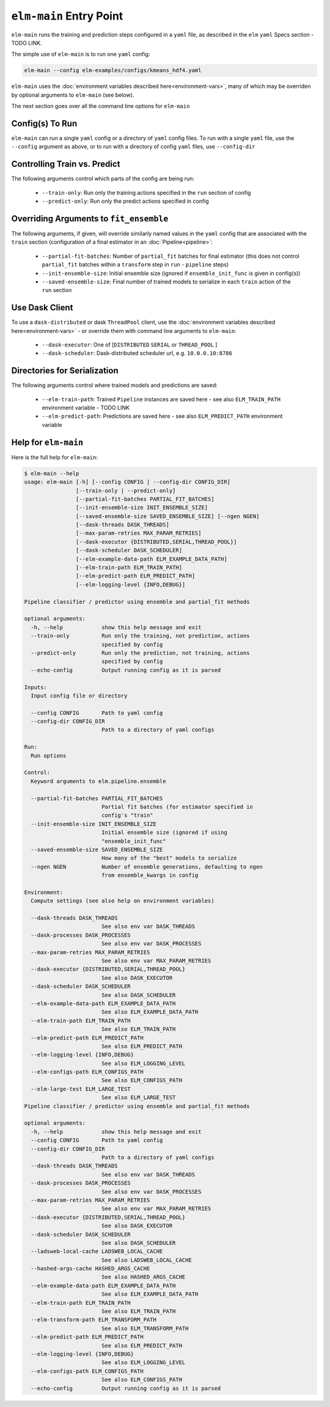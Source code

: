 ``elm-main`` Entry Point
========================

``elm-main`` runs the training and prediction steps configured in a ``yaml`` file, as described in the ``elm`` ``yaml`` Specs section - TODO LINK.

The simple use of ``elm-main`` is to run one ``yaml`` config:

.. code-block:: bash

   elm-main --config elm-examples/configs/kmeans_hdf4.yaml

``elm-main`` uses the :doc:`environment variables described here<environment-vars>`, many of which may be overriden by optional arguments to ``elm-main`` (see below).

The next section goes over all the command line options for ``elm-main``

Config(s) To Run
----------------

``elm-main`` can run a single ``yaml`` config or a directory of ``yaml`` config files. To run with a single ``yaml`` file, use the ``--config`` argument as above, or to run with a directory of config ``yaml`` files, use ``--config-dir``

Controlling Train vs. Predict
-----------------------------

The following arguments control which parts of the config are being run:

 * ``--train-only``: Run only the training actions specified in the ``run`` section of config
 * ``--predict-only``: Run only the predict actions specified in config

Overriding Arguments to ``fit_ensemble``
----------------------------------------

The following arguments, if given, will override similarly named values in the ``yaml`` config that are associated with the ``train`` section (configuration of a final estimator in an :doc:`Pipeline<pipeline>`:

 * ``--partial-fit-batches``: Number of ``partial_fit`` batches for final estimator (this does not control ``partial_fit`` batches within a ``transform`` step in ``run`` - ``pipeline`` steps)
 * ``--init-ensemble-size``: Initial ensemble size (ignored if ``ensemble_init_func`` is given in config(s))
 * ``--saved-ensemble-size``: Final number of trained models to serialize in each ``train`` action of the ``run`` section

Use Dask Client
---------------

To use a ``dask-distributed`` or dask ``ThreadPool`` client, use the :doc:`environment variables described here<environment-vars>` - or override them with command line arguments to ``elm-main``:

 * ``--dask-executor``: One of \[``DISTRIBUTED``  ``SERIAL`` or ``THREAD_POOL`` \]
 * ``--dask-scheduler``: Dask-distributed scheduler url, e.g. ``10.0.0.10:8786``

Directories for Serialization
-----------------------------

The following arguments control where trained models and predictions are saved:

 * ``--elm-train-path``: Trained ``Pipeline`` instances are saved here - see also ``ELM_TRAIN_PATH`` environment variable - TODO LINK
 * ``--elm-predict-path``: Predictions are saved here - see also ``ELM_PREDICT_PATH`` environment variable

Help for ``elm-main``
--------------------------

Here is the full help for ``elm-main``:

.. code-block:: bash

    $ elm-main --help
    usage: elm-main [-h] [--config CONFIG | --config-dir CONFIG_DIR]
                    [--train-only | --predict-only]
                    [--partial-fit-batches PARTIAL_FIT_BATCHES]
                    [--init-ensemble-size INIT_ENSEMBLE_SIZE]
                    [--saved-ensemble-size SAVED_ENSEMBLE_SIZE] [--ngen NGEN]
                    [--dask-threads DASK_THREADS]
                    [--max-param-retries MAX_PARAM_RETRIES]
                    [--dask-executor {DISTRIBUTED,SERIAL,THREAD_POOL}]
                    [--dask-scheduler DASK_SCHEDULER]
                    [--elm-example-data-path ELM_EXAMPLE_DATA_PATH]
                    [--elm-train-path ELM_TRAIN_PATH]
                    [--elm-predict-path ELM_PREDICT_PATH]
                    [--elm-logging-level {INFO,DEBUG}]

    Pipeline classifier / predictor using ensemble and partial_fit methods

    optional arguments:
      -h, --help            show this help message and exit
      --train-only          Run only the training, not prediction, actions
                            specified by config
      --predict-only        Run only the prediction, not training, actions
                            specified by config
      --echo-config         Output running config as it is parsed

    Inputs:
      Input config file or directory

      --config CONFIG       Path to yaml config
      --config-dir CONFIG_DIR
                            Path to a directory of yaml configs

    Run:
      Run options

    Control:
      Keyword arguments to elm.pipeline.ensemble

      --partial-fit-batches PARTIAL_FIT_BATCHES
                            Partial fit batches (for estimator specified in
                            config's "train"
      --init-ensemble-size INIT_ENSEMBLE_SIZE
                            Initial ensemble size (ignored if using
                            "ensemble_init_func"
      --saved-ensemble-size SAVED_ENSEMBLE_SIZE
                            How many of the "best" models to serialize
      --ngen NGEN           Number of ensemble generations, defaulting to ngen
                            from ensemble_kwargs in config

    Environment:
      Compute settings (see also help on environment variables)

      --dask-threads DASK_THREADS
                            See also env var DASK_THREADS
      --dask-processes DASK_PROCESSES
                            See also env var DASK_PROCESSES
      --max-param-retries MAX_PARAM_RETRIES
                            See also env var MAX_PARAM_RETRIES
      --dask-executor {DISTRIBUTED,SERIAL,THREAD_POOL}
                            See also DASK_EXECUTOR
      --dask-scheduler DASK_SCHEDULER
                            See also DASK_SCHEDULER
      --elm-example-data-path ELM_EXAMPLE_DATA_PATH
                            See also ELM_EXAMPLE_DATA_PATH
      --elm-train-path ELM_TRAIN_PATH
                            See also ELM_TRAIN_PATH
      --elm-predict-path ELM_PREDICT_PATH
                            See also ELM_PREDICT_PATH
      --elm-logging-level {INFO,DEBUG}
                            See also ELM_LOGGING_LEVEL
      --elm-configs-path ELM_CONFIGS_PATH
                            See also ELM_CONFIGS_PATH
      --elm-large-test ELM_LARGE_TEST
                            See also ELM_LARGE_TEST
    Pipeline classifier / predictor using ensemble and partial_fit methods

    optional arguments:
      -h, --help            show this help message and exit
      --config CONFIG       Path to yaml config
      --config-dir CONFIG_DIR
                            Path to a directory of yaml configs
      --dask-threads DASK_THREADS
                            See also env var DASK_THREADS
      --dask-processes DASK_PROCESSES
                            See also env var DASK_PROCESSES
      --max-param-retries MAX_PARAM_RETRIES
                            See also env var MAX_PARAM_RETRIES
      --dask-executor {DISTRIBUTED,SERIAL,THREAD_POOL}
                            See also DASK_EXECUTOR
      --dask-scheduler DASK_SCHEDULER
                            See also DASK_SCHEDULER
      --ladsweb-local-cache LADSWEB_LOCAL_CACHE
                            See also LADSWEB_LOCAL_CACHE
      --hashed-args-cache HASHED_ARGS_CACHE
                            See also HASHED_ARGS_CACHE
      --elm-example-data-path ELM_EXAMPLE_DATA_PATH
                            See also ELM_EXAMPLE_DATA_PATH
      --elm-train-path ELM_TRAIN_PATH
                            See also ELM_TRAIN_PATH
      --elm-transform-path ELM_TRANSFORM_PATH
                            See also ELM_TRANSFORM_PATH
      --elm-predict-path ELM_PREDICT_PATH
                            See also ELM_PREDICT_PATH
      --elm-logging-level {INFO,DEBUG}
                            See also ELM_LOGGING_LEVEL
      --elm-configs-path ELM_CONFIGS_PATH
                            See also ELM_CONFIGS_PATH
      --echo-config         Output running config as it is parsed
